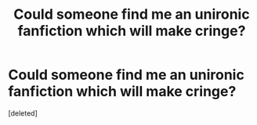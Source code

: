 #+TITLE: Could someone find me an unironic fanfiction which will make cringe?

* Could someone find me an unironic fanfiction which will make cringe?
:PROPERTIES:
:Score: 1
:DateUnix: 1512317442.0
:DateShort: 2017-Dec-03
:END:
[deleted]


